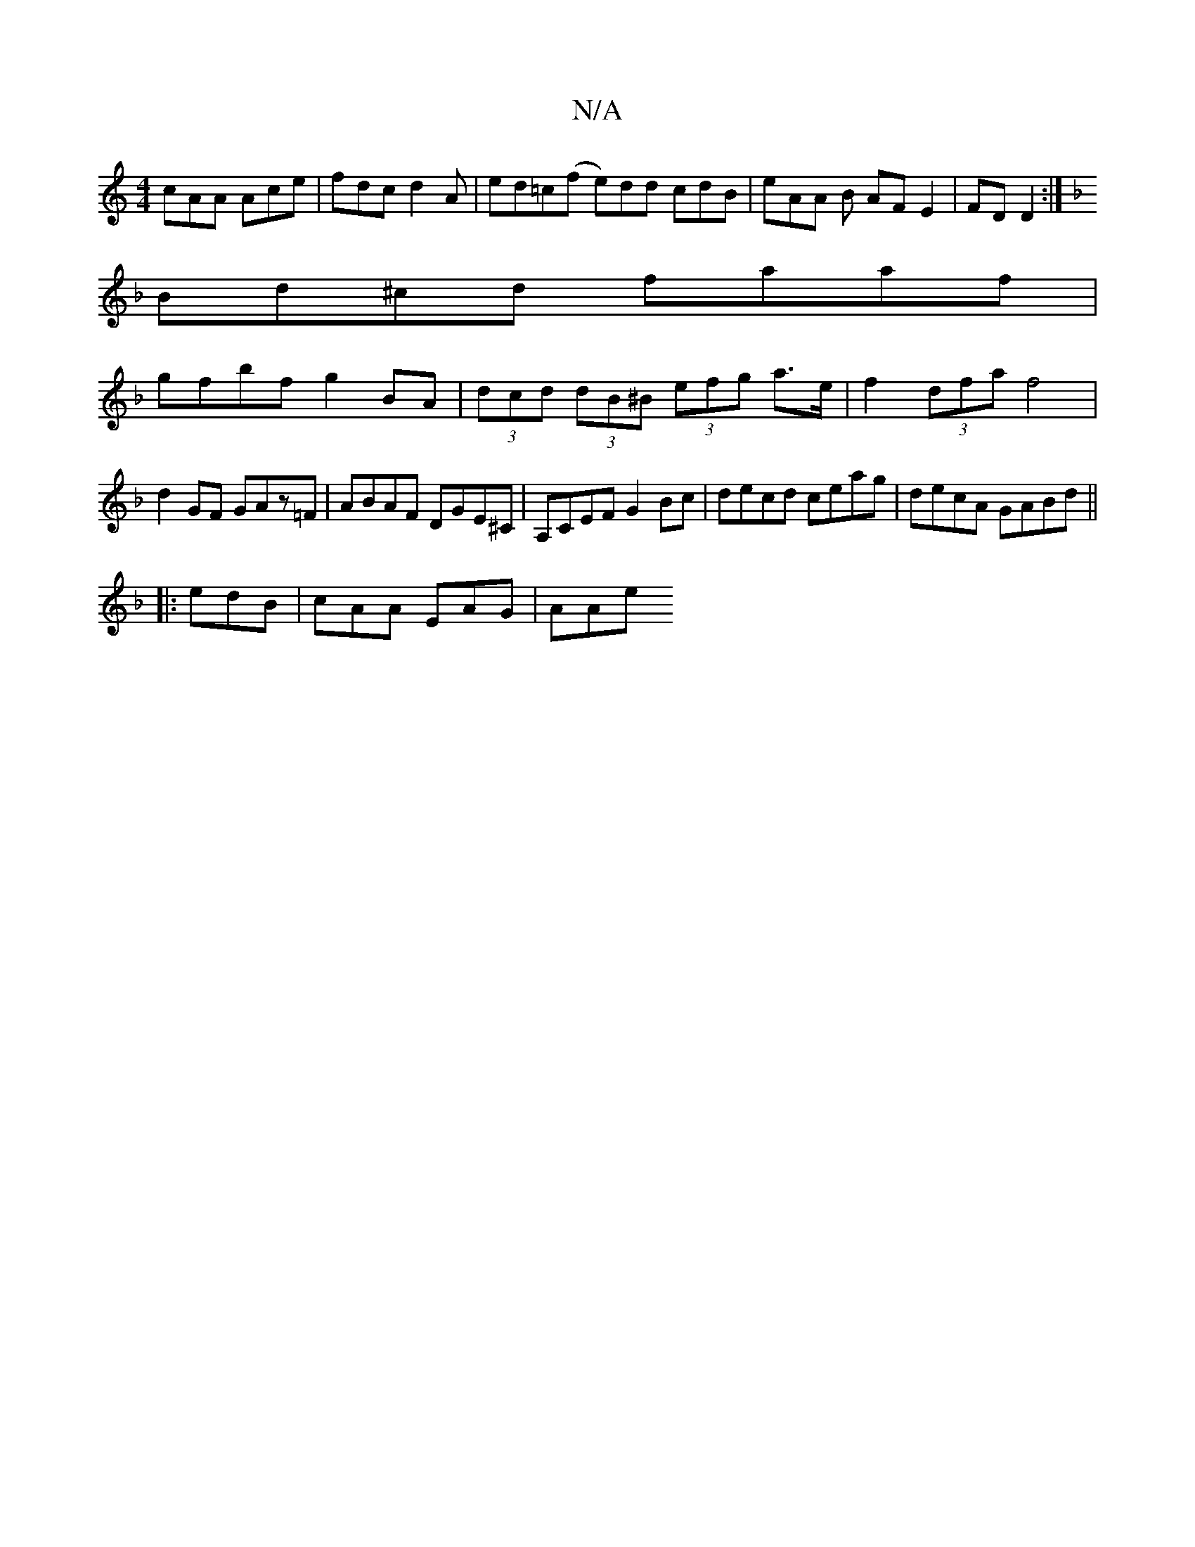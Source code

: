 X:1
T:N/A
M:4/4
R:N/A
K:Cmajor
cAA Ace|fdc d2'A|ed=c(f e)dd cdB|eAA B AF E2|FD D2 :|
K: Dm"g6||
Bd^cd faaf|
gfbf g2BA|(3dcd (3dB^B (3efg a>e | f2(3dfa f4|
d2GF GAz=F|ABAF DGE^C| A,CEF G2Bc | decd ceag|decA GABd||
|:edB |cAA EAG|AAe